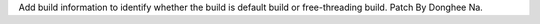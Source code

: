 Add build information to identify whether the build is default build or
free-threading build. Patch By Donghee Na.
